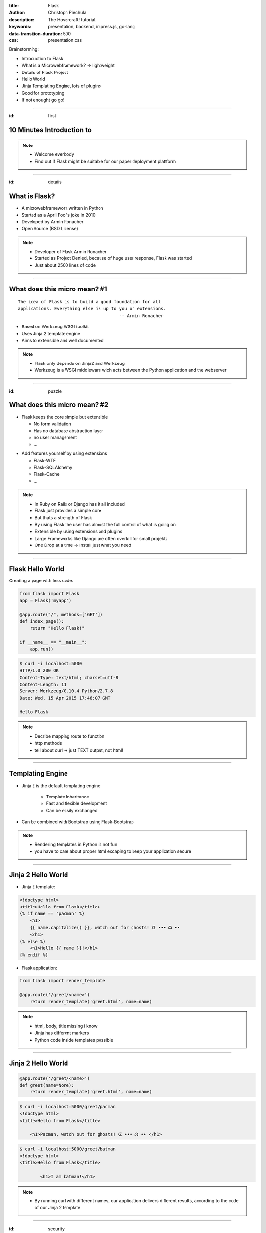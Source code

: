 :title: Flask
:author: Christoph Piechula
:description: The Hovercraft! tutorial.
:keywords: presentation, backend, impress.js, go-lang
:data-transition-duration: 500
:css: presentation.css 

Brainstorming:

- Introduction to Flask
- What is a Microwebframework? -> lightweight
- Details of Flask Project
- Hello World
- Jinja Templating Engine, lots of plugins
- Good for prototyping
- If not enought go go!


----

:id: first


**10 Minutes** Introduction to
==============================

.. image:: images/flask.png
    :width: 50%

.. note:: 
    * Welcome everbody
    * Find out if Flask might be suitable 
      for our paper deployment plattform

----


:id: details 


What is **Flask**?
==================

.. image:: images/ar.png
    :width: 40%

* A microwebframework written in Python
* Started as a April Fool's joke in 2010
* Developed by Armin Ronacher
* Open Source (BSD License)

.. note::
    * Developer of Flask Armin Ronacher
    * Started  as Project Denied, because of
      huge user response, Flask was started
    * Just about 2500 lines of code

----


What does this **micro** mean? #1
=================================

:: 

    The idea of Flask is to build a good foundation for all 
    applications. Everything else is up to you or extensions.  
                                           -- Armin Ronacher

* Based on Werkzeug WSGI toolkit 
* Uses Jinja 2 template engine
* Aims to extensible and well documented


.. image:: images/werkzeug.png
    :width: 20%

.. image:: images/jinja2.png
    :width: 20%


.. note: depends only on jinja 2 and werkzeug

.. note::
    * Flask only depends on Jinja2 and Werkzeug
    * Werkzeug is a WSGI middleware wich acts between
      the Python application and the webserver

----

:id: puzzle

What does this **micro** mean? #2
=================================

* Flask keeps the core simple but extensible

  + No form validation
  + Has no database abstraction layer
  + no user management
  + ...

.. image:: images/plugin.png
    :width: 20%

* Add features yourself by using extensions

  + Flask-WTF
  + Flask-SQLAlchemy 
  + Flask-Cache
  + ...


  
  
.. note:: 
    * In Ruby on Rails or Django has it all included
    * Flask just provides a simple core

    * But thats a strength of Flask
    * By using Flask the user has almost the full control 
      of what is going on
    * Extensible by using extensions and plugins
    * Large Frameworks like Django are often overkill for small projekts
    * One Drop at a time -> Install just what you need

----


Flask Hello World
=================

Creating a page with less code.

.. code:: python

    from flask import Flask
    app = Flask('myapp')

    @app.route("/", methods=['GET'])
    def index_page():
        return "Hello Flask!"

    if __name__ == "__main__":
        app.run()


.. code:: bash

    $ curl -i localhost:5000
    HTTP/1.0 200 OK
    Content-Type: text/html; charset=utf-8
    Content-Length: 11
    Server: Werkzeug/0.10.4 Python/2.7.8
    Date: Wed, 15 Apr 2015 17:46:07 GMT

    Hello Flask

.. note::
    * Decribe mapping route to function
    * http methods
    * tell about curl -> just TEXT output, not html!

----


Templating Engine
=================

* Jinja 2 is the default templating engine

    + Template Inheritance
    + Fast and flexible development
    + Can be easily exchanged
    
* Can be combined with Bootstrap using Flask-Bootstrap
  
.. note:: 
   * Rendering templates in Python is not fun
   * you have to care about proper html
     excaping to keep your application secure

----


Jinja 2 Hello World
===================

* Jinja 2 template:

.. code:: html

    <!doctype html>
    <title>Hello from Flask</title>
    {% if name == 'pacman' %}
        <h1>
        {{ name.capitalize() }}, watch out for ghosts! ᗧ ••• ᗣ ••
        </h1>
    {% else %}
        <h1>Hello {{ name }}!</h1>
    {% endif %}

* Flask application:

.. code:: python

    from flask import render_template

    @app.route('/greet/<name>')
        return render_template('greet.html', name=name)

.. note::
    * html, body, title missing i know
    * Jinja has different markers
    * Python code inside templates possible


----


Jinja 2 Hello World
===================

.. code:: python

    @app.route('/greet/<name>')
    def greet(name=None):
        return render_template('greet.html', name=name)

.. code:: bash

   $ curl -i localhost:5000/greet/pacman
   <!doctype html>
   <title>Hello from Flask</title>
    
       <h1>Pacman, watch out for ghosts! ᗧ ••• ᗣ •• </h1>


.. code:: bash

   $ curl -i localhost:5000/greet/batman
   <!doctype html>
   <title>Hello from Flask</title>
    
           <h1>I am batman!</h1>

.. note::
    * By running curl with different names, our application
      delivers different results, according to the code
      of our Jinja 2 template

----


:id: security

Security
========

.. image:: images/helmet.png
    :width: 20%

* Flask-Security (extension)

  + Session based authentication
  + Role management
  + Password encryption
  + Basic HTTP authentication
  + Token based authentication
  + User registration 
  + [...]

* Jinja 2 proper HTML escaping to prevent XSS

.. note:: 
    * Various security modules
    * KISS by default -> less bugs prone
    * Jinja2 enhanced security -> unix philosophy

----

:id: ide

Python IDE's and Editors
========================

Yes there are IDE's and Plugins!

* Eric
* PyCharm
* PyDev

.. image:: images/emacsvim.png
    :width: 30%

But,... Python developers often prefer to use simple text editors like **vim** or
**emacs**.

.. note::
    * With python/flask you are not forced to use a IDE like eclipse
    * This is not always the case when working with other frameworks

----


Webserver included
==================

.. code:: python

   if __name__ == '__main__':
       app.run(host='localhost', port='4242')

* Integrated development server 
* Running on http://localhost:4242

.. code:: bash

    $ python main.py
    * Running on http://127.0.0.1:4242/ (Press CTRL+C to quit)
    * Restarting with stat

.. note:: 
    * No webserver needed for testing


----


Debugger included
=================

* Integrated debugger console
* Directly integrated at http://localhost:4242


.. code:: python

    @app.route('/<name>')
    def name(name):
        if name == 'ghost':
            raise Exception('user not allowed.')
        else:
            return 'Hello {name}'.format(name=name)

.. code:: bash
    
   $ curl localhost:5000/ghost
   <!DOCTYPE HTML PUBLIC "-//W3C//DTD HTML 4.01 Transitional//EN"
     "http://www.w3.org/TR/html4/loose.dtd">
   <html>
     <head>
       <title>Exception: user not allowed. // Werkzeug Debugger</title>
       <link rel="stylesheet" href="?__debugger__=yes&amp;cmd=resour...
    [...]

.. note::
    * If a exeption occurs, a interactive shell appears in your browser


----

Debugger included
=================

.. image:: images/debug.png
    :width: 100%

----


Unit Testing included
=====================
 
* Integrated unit testing support
* Werkzeug test client

.. code:: python

   import unittest

   class TestCase(unittest.TestCase):

       def setUp(self):
           app.config['TESTING'] = True
           db.init_db()

       def tearDown(self):
           db.cleanup()

       def test_case_xy(self):
           assert app.value == 'my expected value'

   if __name__ == '__main__':
       unittest.main()

.. note:: 
    * Unittests like in usual Python + there is a werkzeug test client

----

Let's sum up!
=============

* **Pros**:

* Flask:

  + Maximum flexibility by using extensions (Flask)
  + 100% WSGI Compatible (Werkzeug)
  + Powerful templating engine (Jinja 2)
  + Fast prototyping language (Python)
  + Debugger included
  + Developement webserver/client included (Werkzeug)
  + Security extensions

* Python

  + Batteries included (Python)
  + Support for Google App Engine and Heroku
  + Python is widely used among researchers
  
* You are free to choose your development environment
* Complexity is stripped down to a minimum

----

Let's sum up!
=============

* **Cons**:

  + Not as popular as Django
  + Synchronous framework by nature
  + No websockets included
  + ,,Slow" interpreted language

.. note::

    Critical parts may be exchanged with Cython/C
    There is socketio, autobahn, tornado to implement async behaviour

----

Thank you for your attention!
=============================


* Flask resources:

    * Flask: http://flask.pocoo.org/
    * Extensions:  http://flask.pocoo.org/extensions/
    * Jinja 2: http://jinja.pocoo.org/
    * Werkzeug: http://werkzeug.pocoo.org/

* Pocoo Team is an international group of enthusiasts from the Python community.
